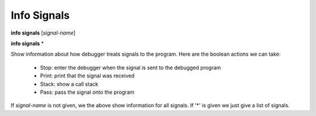 .. _info_signals:

Info Signals
------------
**info signals** [*signal-name*]

**info signals** \*

Show information about how debugger treats signals to the program.
Here are the boolean actions we can take:

 * Stop: enter the debugger when the signal is sent to the debugged program

 * Print: print that the signal was received

 * Stack: show a call stack

 * Pass: pass the signal onto the program

If *signal-name* is not given, we the above show information for all
signals. If '*' is given we just give a list of signals.
 